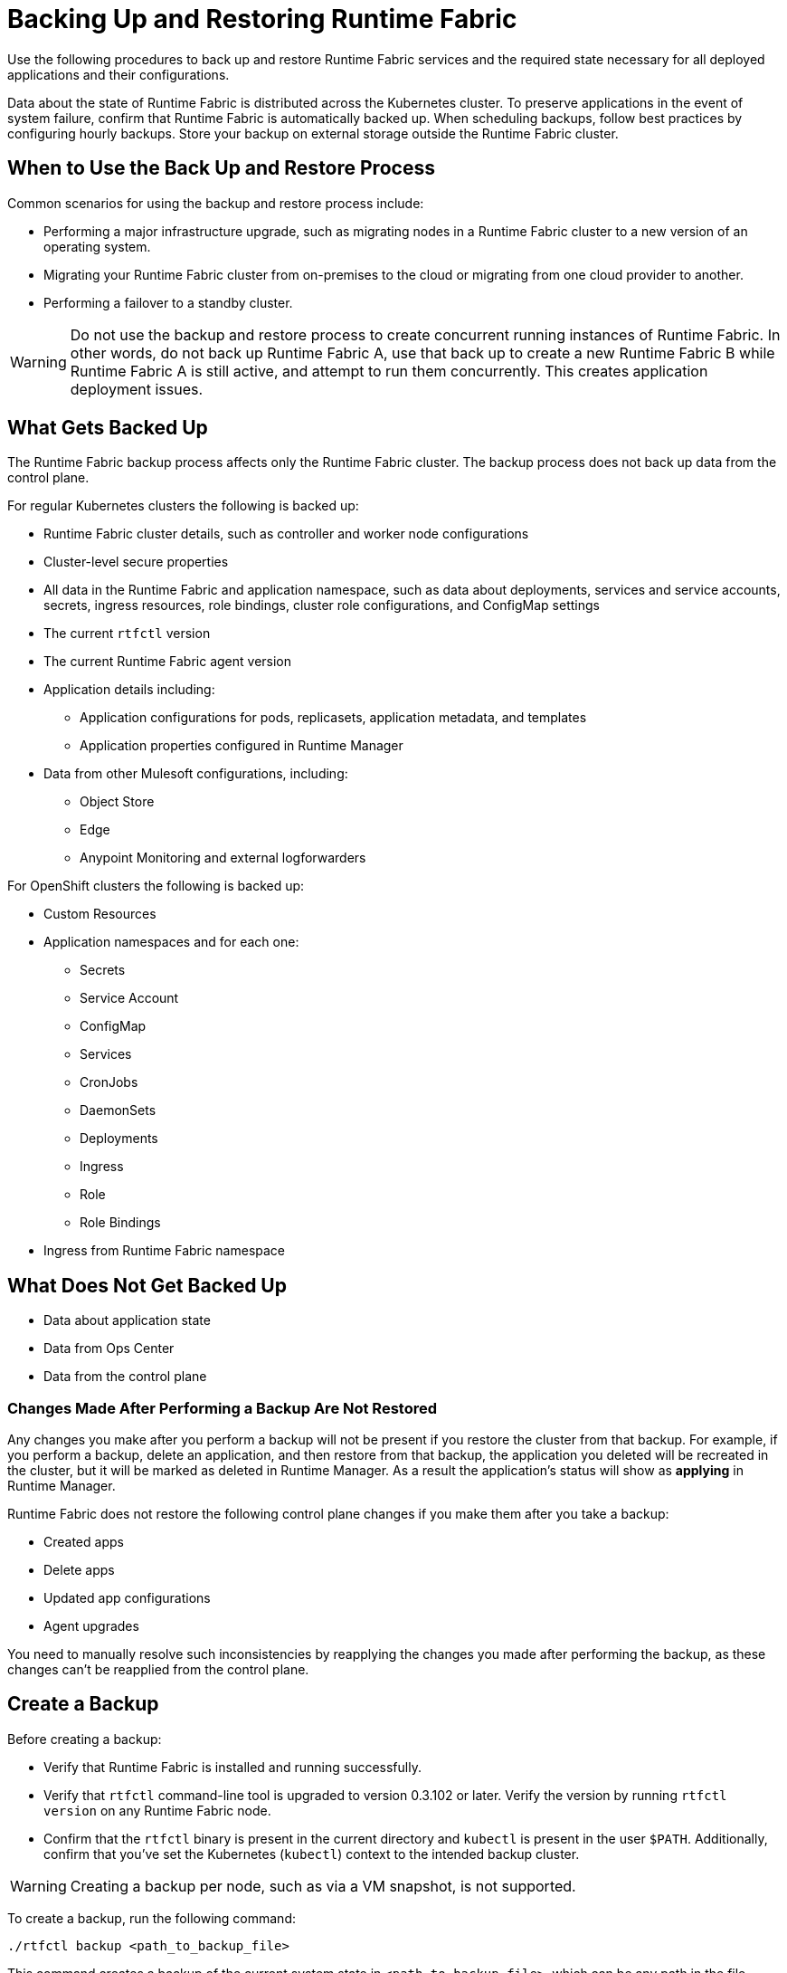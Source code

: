 = Backing Up and Restoring Runtime Fabric

Use the following procedures to back up and restore Runtime Fabric services and the required state necessary for all deployed applications and their configurations.

Data about the state of Runtime Fabric is distributed across the Kubernetes cluster. To preserve applications in the event of system failure, confirm that Runtime Fabric is automatically backed up. When scheduling backups, follow best practices by configuring hourly backups. Store your backup on external storage outside the Runtime Fabric cluster.

== When to Use the Back Up and Restore Process

Common scenarios for using the backup and restore process include: 

* Performing a major infrastructure upgrade, such as migrating nodes in a Runtime Fabric cluster to a new version of an operating system.
* Migrating your Runtime Fabric cluster from on-premises to the cloud or migrating from one cloud provider to another.
* Performing a failover to a standby cluster. 

[WARNING]
--
Do not use the backup and restore process to create concurrent running instances of Runtime Fabric. In other words, do not back up Runtime Fabric A, use that back up to create a new Runtime Fabric B while Runtime Fabric A is still active, and attempt to run them concurrently. This creates application deployment issues.
--

== What Gets Backed Up

The Runtime Fabric backup process affects only the Runtime Fabric cluster. The backup process does not back up data from the control plane.

For regular Kubernetes clusters the following is backed up:

* Runtime Fabric cluster details, such as controller and worker node configurations
* Cluster-level secure properties 
* All data in the Runtime Fabric and application namespace, such as data about deployments, services and service accounts, secrets, ingress resources, role bindings, cluster role configurations, and ConfigMap settings
* The current `rtfctl` version
* The current Runtime Fabric agent version
* Application details including:
** Application configurations for pods, replicasets, application metadata, and templates
** Application properties configured in Runtime Manager
* Data from other Mulesoft configurations, including:
** Object Store
** Edge
** Anypoint Monitoring and external logforwarders

For OpenShift clusters the following is backed up:

* Custom Resources
* Application namespaces and for each one:
** Secrets
** Service Account
** ConfigMap
** Services
** CronJobs
** DaemonSets
** Deployments
** Ingress
** Role
** Role Bindings
* Ingress from Runtime Fabric namespace


== What Does Not Get Backed Up

* Data about application state
* Data from Ops Center
* Data from the control plane

=== Changes Made After Performing a Backup Are Not Restored

Any changes you make after you perform a backup will not be present if you restore the cluster from that backup. For example, if you perform a backup, delete an application, and then restore from that backup, the application you deleted will be recreated in the cluster, but it will be marked as deleted in Runtime Manager. As a result the application's status will show as *applying* in Runtime Manager.

Runtime Fabric does not restore the following control plane changes if you make them after you take a backup:

* Created apps
* Delete apps
* Updated app configurations
* Agent upgrades

You need to manually resolve such inconsistencies by reapplying the changes you made after performing the backup, as these changes can't be reapplied from the control plane.

== Create a Backup

Before creating a backup:

* Verify that Runtime Fabric is installed and running successfully.
* Verify that `rtfctl` command-line tool is upgraded to version 0.3.102 or later. Verify the version by running `rtfctl version` on any Runtime Fabric node.
* Confirm that the `rtfctl` binary is present in the current directory and `kubectl` is present in the user `$PATH`. Additionally, confirm that you've set the Kubernetes (`kubectl`) context to the intended backup cluster. 

[WARNING]
====
Creating a backup per node, such as via a VM snapshot, is not supported. 
====

To create a backup, run the following command:

[source,copy]
----
./rtfctl backup <path_to_backup_file>
----

This command creates a backup of the current system state in `<path_to_backup_file>`, which can be any path in the file system that you have write access to, such as: `/opt/anypoint/runtimefabric/backup.tar.gz`. 

== Perform a Restore

[IMPORTANT]
--
Before you restore a cluster, review the following information:

* You must perform the restore on the same Runtime Fabric cluster that is listed in Runtime Manager (the same cluster in the control plane).
* Configuration changes you make to deployed applications and management services after a back up are not restored.
* Application monitoring metrics are not restored. 
* When restoring on an existing Runtime Fabric cluster, use the same version of the `rftctl` command-line utility that you used to create the backup.
--

Runtime Fabric provides two target options when restoring a cluster from a backup:

* Use an existing Runtime Fabric cluster.
* Create a new Kubernetes cluster with the same configuration as the backed-up cluster. This includes the same number of servers, disks, etc.

To restore a cluster on Runtime Fabric, create a cluster *without* running the `rtfctl` install command. After you create the cluster, complete the restore process. 

. Choose a target option for restoring a cluster. 
. Ensure you have installed `rftctl` in the cluster. 
. Copy the backup file you previously created, and make sure it is available to `rtfctl`.
. Confirm your Kubernetes (kubectl) context is set to the backed-up cluster, and scale down all Runtime Fabric components on the original backed-up cluster:
+
[source,copy]
----
kubectl scale --replicas=0 -n rtf deployment.apps/agent
----
+
[start =5]
+
. Restore the cluster from the backup: 
[source,copy]
----
./rtfctl restore <path_to_backup_file>
----
This process may require several minutes to complete.

For Runtime Fabric, confirm the `rtfctl` binary is present in the current directory and the Kubernetes (kubectl) context is set to the cluster you are restoring to.

== Create a Backup and Restore for OpenShift Clusters

In the following example, you have a Runtime Fabric with a set of Mule applications and configurations deployed on cluster (named `cluster-1`) inside an OpenShift cluster. To create a backup and perform a restore, follow these steps:

. Run the backup command: 
+
[source,copy]
----
./rtfctl backup <path_to_backup_file>
----
+
[start=2]
. Shutdown `cluster-1`.
. Remove and shutdown all Mule application deployments.
. Remove Runtime Fabric installation.
. Remove Runtime Fabric operator from the OpenShift cluster (optional).
. Using `curl` hit the management plane API endpoint to regenerate the activation ID. +
The Runtime Fabric will show as ready for activation so you can install and activate Runtime Fabric again on a new OpenShift cluster. 
+
[source,copy]
----
curl --location --request PATCH 'https://anypoint.mulesoft.com/runtimefabric/api/organizations/{org-id}/fabrics/{fabric-id}/regenerateActivationData' \
--header 'Authorization: Bearer {bearer-token}
----
+
[start=7]
. Install the Runtime Fabric operator on `cluster-2` using the regenerated activation data ID. +
The installation must be on the same Runtime Fabric namespace because all labels on the backup point to that installation.
. Run the restore command to pick the set of resources and restore them in the cluster:
+
[source,copy]
----
./rtfctl restore <path_to_backup_file>
----
+
